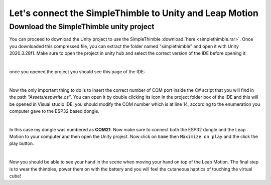 Let's connect the SimpleThimble to Unity and Leap Motion
++++++++++++++++++++++++++++++++++++++++++++++++++++++++++

Download the SimpleThimble unity project
=========================================
You can proceed to download the Unity project to use the SimpleThimble :download:`here <simplethimble.rar>`.
Once you downloaded this compressed file, you can extract the folder named "simplethimble" and open it with Unity 2020.3.28f1.
Make sure to open the project in unity hub and select the correct version of the IDE before opening it:

.. image:: unityhub.png
   :alt: pref
   :width: 700 px
   :align: center

|

once you opened the project you should see this page of the IDE:

.. image:: unityenv.png
   :alt: pref
   :width: 700 px
   :align: center

|

Now the only important thing to do is to insert the correct number of COM port inside the C# script that you will find in the 
path *"Assets/espwrite.cs"*. You can open it by double clicking its icon in the project folder box of the IDE and this will be opened in 
Visual studio IDE. you should modify the COM number which is at line 14, according to the enumeration you computer gave to the 
ESP32 based dongle.

.. image:: COMchange.png
   :alt: pref
   :width: 700 px
   :align: center

|

In this case my dongle was numbered as **COM21**.
Now make sure to connect both the ESP32 dongle and the Leap Motion to your computer and then open the Unity project. 
Now click on ``Game`` then ``Maximize on play`` and the click the play button.

.. image:: unity-first-play.gif
   :alt: pref
   :width: 700 px
   :align: center

|

Now you should be able to see your hand in the scene when moving your hand on top of the Leap Motion.
The final step is to wear the thimbles, power them on with the battery and you will feel the cutaneous haptics 
of touching the virtual cube!

